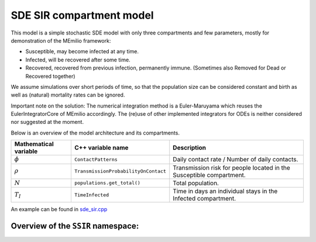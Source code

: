 
SDE SIR compartment model
============================

This model is a simple stochastic SDE model with only three compartments and few parameters, mostly for demonstration of the MEmilio framework:

* Susceptible, may become infected at any time.
* Infected, will be recovered after some time.
* Recovered, recovered from previous infection, permanently immune. (Sometimes also Removed for Dead or Recovered together)

We assume simulations over short periods of time, so that the population size can be considered constant and birth as well as (natural) mortality rates can be ignored. 

Important note on the solution: The numerical integration method is a Euler-Maruyama which reuses the EulerIntegratorCore of MEmilio accordingly. The (re)use of other implemented integrators for ODEs is neither considered nor suggested at the moment.

Below is an overview of the model architecture and its compartments.

.. image:: https://martinkuehn.eu/research/images/sir.png
    :alt: SIR_model

=====================   ====================================      =====================================================================
Mathematical variable   C++ variable name                         Description
=====================   ====================================      =====================================================================
:math:`\phi`            ``ContactPatterns``                       Daily contact rate / Number of daily contacts.
:math:`\rho`            ``TransmissionProbabilityOnContact``      Transmission risk for people located in the Susceptible compartment.
:math:`N`               ``populations.get_total()``               Total population.
:math:`T_{I}`           ``TimeInfected``                          Time in days an individual stays in the Infected compartment.
=====================   ====================================      =====================================================================



An example can be found in `sde_sir.cpp <https://github.com/SciCompMod/memilio/blob/main/cpp/examples/sde_sir.cpp>`_

Overview of the ``SSIR`` namespace:
------------------------------------

.. doxygennamespace:: mio::ssir
